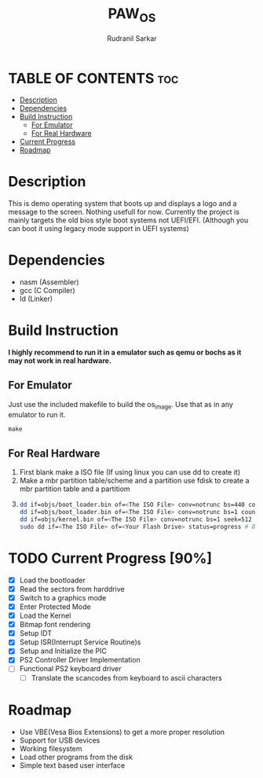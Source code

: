 #+TITLE: PAW_OS
#+AUTHOR: Rudranil Sarkar

#+html: <p align="center"><img src="./Screenshots/screen.png"/></src>

* TABLE OF CONTENTS :toc:
- [[#description][Description]]
- [[#dependencies][Dependencies]]
- [[#build-instruction][Build Instruction]]
  - [[#for-emulator][For Emulator]]
  - [[#for-real-hardware][For Real Hardware]]
- [[#current-progress-90][Current Progress]]
- [[#roadmap][Roadmap]]

* Description
This is demo operating system that boots up and displays a logo and a message to the screen. Nothing usefull for now. Currently the project is mainly targets the old bios style boot systems not UEFI/EFI. (Although you can boot it using legacy mode support in UEFI systems)

* Dependencies
- nasm (Assembler)
- gcc  (C Compiler)
- ld   (Linker)

* Build Instruction
*I highly recommend to run it in a emulator such as qemu or bochs as it may not work in real hardware.*

** For Emulator
Just use the included makefile to build the os_image. Use that as in any emulator to run it.
#+begin_src Makefile
make
#+end_src

** For Real Hardware
 1. First blank make a ISO file (If using linux you can use dd to create it)
 2. Make a mbr partition table/scheme and a partition use fdisk to create a mbr partition table and a partitiom
 3.
    #+begin_src sh
dd if=objs/boot_loader.bin of=<The ISO File> conv=notrunc bs=440 count=1 # Skip the mbr partitiom
dd if=objs/boot_loader.bin of=<The ISO File> conv=notrunc bs=1 count=2 skip=510 seek=510 # The preserve the magic number
dd if=objs/kernel.bin of=<The ISO File> conv=notrunc bs=1 seek=512 status=progress  # Add the kernel
sudo dd if=<The ISO File> of=<Your Flash Drive> status=progress # Burn the ISO File in the flash drive
    #+end_src

* TODO Current Progress [90%]
- [X] Load the bootloader
- [X] Read the sectors from harddrive
- [X] Switch to a graphics mode
- [X] Enter Protected Mode
- [X] Load the Kernel
- [X] Bitmap font rendering
- [X] Setup IDT
- [X] Setup ISR(Interrupt Service Routine)s
- [X] Setup and Initialize the PIC
- [X] PS2 Controller Driver Implementation
- [-] Functional PS2 keyboard driver
  + [-] Translate the scancodes from keyboard to ascii characters
* Roadmap
- Use VBE(Vesa Bios Extensions) to get a more proper resolution
- Support for USB devices
- Working filesystem
- Load other programs from the disk
- Simple text based user interface
